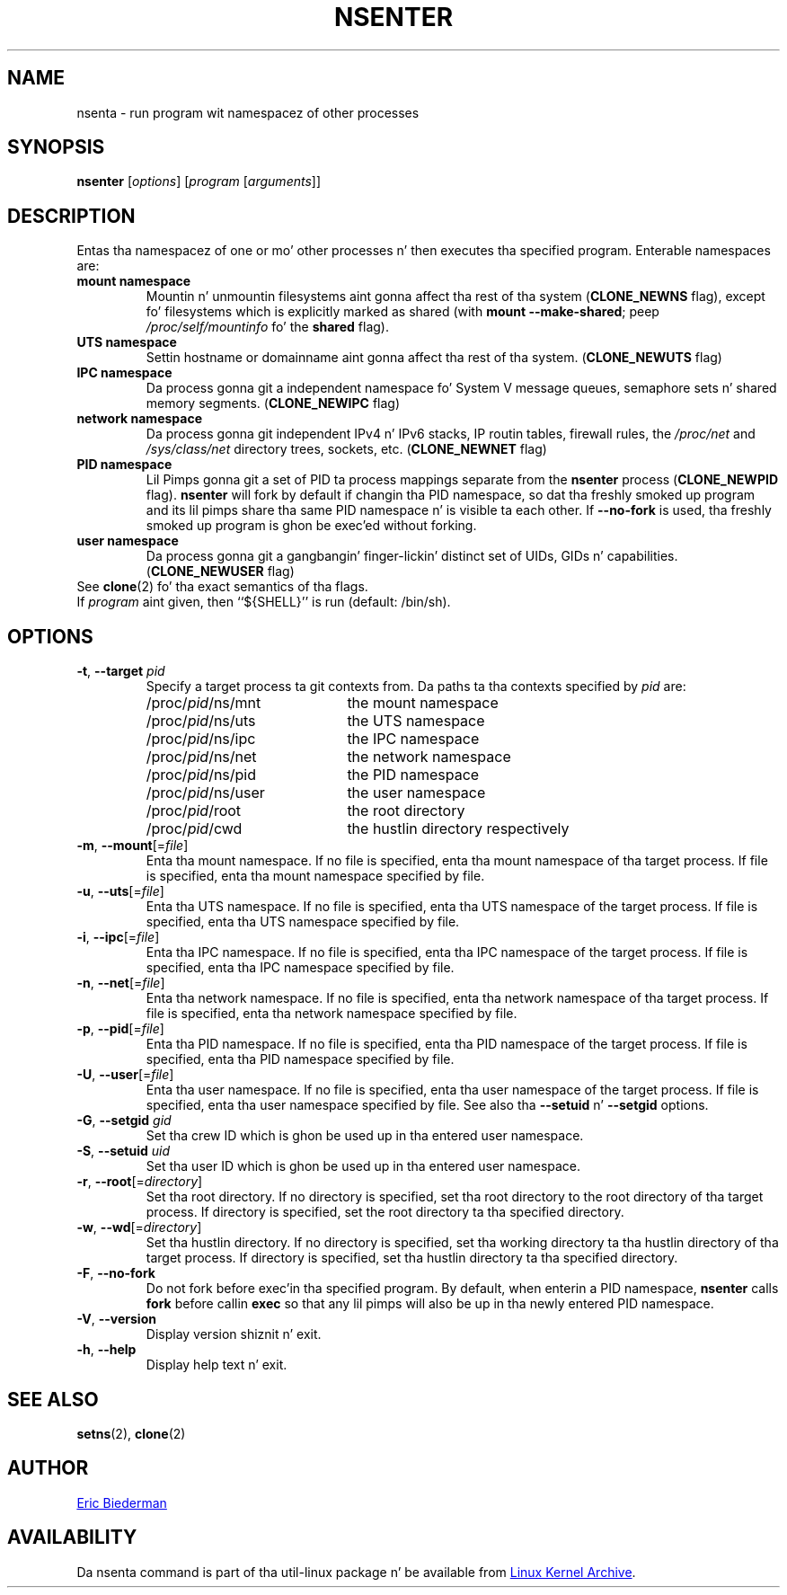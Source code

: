 .TH NSENTER 1 "June 2013" "util-linux" "User Commands"
.SH NAME
nsenta \- run program wit namespacez of other processes
.SH SYNOPSIS
.B nsenter
.RI [ options ]
.RI [ program
.RI [ arguments ]]
.SH DESCRIPTION
Entas tha namespacez of one or mo' other processes n' then executes tha specified
program.  Enterable namespaces are:
.TP
.B mount namespace
Mountin n' unmountin filesystems aint gonna affect tha rest of tha system
.RB ( CLONE_\:NEWNS
flag), except fo' filesystems which is explicitly marked as shared (with
\fBmount --make-\:shared\fP; peep \fI/proc\:/self\:/mountinfo\fP fo' the
\fBshared\fP flag).
.TP
.B UTS namespace
Settin hostname or domainname aint gonna affect tha rest of tha system.
.RB ( CLONE_\:NEWUTS
flag)
.TP
.B IPC namespace
Da process gonna git a independent namespace fo' System V message queues,
semaphore sets n' shared memory segments.
.RB ( CLONE_\:NEWIPC
flag)
.TP
.B network namespace
Da process gonna git independent IPv4 n' IPv6 stacks, IP routin tables,
firewall rules, the
.I /proc\:/net
and
.I /sys\:/class\:/net
directory trees, sockets, etc.
.RB ( CLONE_\:NEWNET
flag)
.TP
.B PID namespace
Lil Pimps gonna git a set of PID ta process mappings separate from the
.B nsenter
process
.RB ( CLONE_\:NEWPID
flag).
.B nsenter
will fork by default if changin tha PID namespace, so dat tha freshly smoked up program
and its lil pimps share tha same PID namespace n' is visible ta each other.
If \fB\-\-no\-fork\fP is used, tha freshly smoked up program is ghon be exec'ed without forking.
.TP
.B user namespace
Da process gonna git a gangbangin' finger-lickin' distinct set of UIDs, GIDs n' capabilities.
.RB ( CLONE_\:NEWUSER
flag)
.TP
See \fBclone\fP(2) fo' tha exact semantics of tha flags.
.TP
If \fIprogram\fP aint given, then ``${SHELL}'' is run (default: /bin\:/sh).

.SH OPTIONS
.TP
\fB\-t\fR, \fB\-\-target\fR \fIpid\fP
Specify a target process ta git contexts from.  Da paths ta tha contexts
specified by
.I pid
are:
.RS
.PD 0
.IP "" 20
.TP
/proc/\fIpid\fR/ns/mnt
the mount namespace
.TP
/proc/\fIpid\fR/ns/uts
the UTS namespace
.TP
/proc/\fIpid\fR/ns/ipc
the IPC namespace
.TP
/proc/\fIpid\fR/ns/net
the network namespace
.TP
/proc/\fIpid\fR/ns/pid
the PID namespace
.TP
/proc/\fIpid\fR/ns/user
the user namespace
.TP
/proc/\fIpid\fR/root
the root directory
.TP
/proc/\fIpid\fR/cwd
the hustlin directory respectively
.PD
.RE
.TP
\fB\-m\fR, \fB\-\-mount\fR[=\fIfile\fR]
Enta tha mount namespace.  If no file is specified, enta tha mount namespace
of tha target process.  If file is specified, enta tha mount namespace
specified by file.
.TP
\fB\-u\fR, \fB\-\-uts\fR[=\fIfile\fR]
Enta tha UTS namespace.  If no file is specified, enta tha UTS namespace of
the target process.  If file is specified, enta tha UTS namespace specified by
file.
.TP
\fB\-i\fR, \fB\-\-ipc\fR[=\fIfile\fR]
Enta tha IPC namespace.  If no file is specified, enta tha IPC namespace of
the target process.  If file is specified, enta tha IPC namespace specified by
file.
.TP
\fB\-n\fR, \fB\-\-net\fR[=\fIfile\fR]
Enta tha network namespace.  If no file is specified, enta tha network
namespace of tha target process.  If file is specified, enta tha network
namespace specified by file.
.TP
\fB\-p\fR, \fB\-\-pid\fR[=\fIfile\fR]
Enta tha PID namespace.  If no file is specified, enta tha PID namespace of
the target process.  If file is specified, enta tha PID namespace specified by
file.
.TP
\fB\-U\fR, \fB\-\-user\fR[=\fIfile\fR]
Enta tha user namespace.  If no file is specified, enta tha user namespace of
the target process.  If file is specified, enta tha user namespace specified by
file.  See also tha \fB\-\-setuid\fR n' \fB\-\-setgid\fR options.
.TP
\fB\-G\fR, \fB\-\-setgid\fR \fIgid\fR
Set tha crew ID which is ghon be used up in tha entered user namespace.
.TP
\fB\-S\fR, \fB\-\-setuid\fR \fIuid\fR
Set tha user ID which is ghon be used up in tha entered user namespace.
.TP
\fB\-r\fR, \fB\-\-root\fR[=\fIdirectory\fR]
Set tha root directory.  If no directory is specified, set tha root directory to
the root directory of tha target process.  If directory is specified, set the
root directory ta tha specified directory.
.TP
\fB\-w\fR, \fB\-\-wd\fR[=\fIdirectory\fR]
Set tha hustlin directory.  If no directory is specified, set tha working
directory ta tha hustlin directory of tha target process.  If directory is
specified, set tha hustlin directory ta tha specified directory.
.TP
\fB\-F\fR, \fB\-\-no-fork\fR
Do not fork before exec'in tha specified program.  By default, when enterin a
PID namespace, \fBnsenter\fP calls \fBfork\fP before callin \fBexec\fP so that
any lil pimps will also be up in tha newly entered PID namespace.
.TP
\fB\-V\fR, \fB\-\-version\fR
Display version shiznit n' exit.
.TP
\fB\-h\fR, \fB\-\-help\fR
Display help text n' exit.
.SH SEE ALSO
.BR setns (2),
.BR clone (2)
.SH AUTHOR
.MT ebiederm@xmission.com
Eric Biederman
.ME
.SH AVAILABILITY
Da nsenta command is part of tha util-linux package n' be available from
.UR ftp://\:ftp.kernel.org\:/pub\:/linux\:/utils\:/util-linux/
Linux Kernel Archive
.UE .
